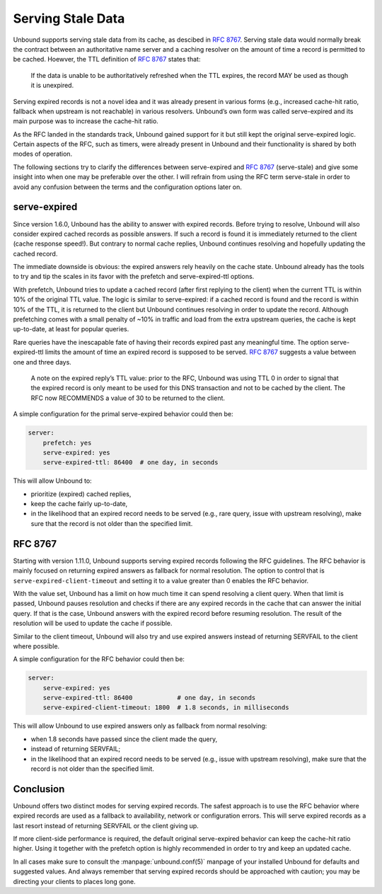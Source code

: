 .. _doc_serve_stale:

.. versionadded:: 1.11.0

Serving Stale Data
==================

Unbound supports serving stale data from its cache, as descibed in :RFC:`8767`.
Serving stale data would normally break the contract between an authoritative
name server and a caching resolver on the amount of time a record is permitted
to be cached. Hoewver, the TTL definition of :RFC:`8767#section-4` states that:

    If the data is unable to be authoritatively refreshed when the TTL expires,
    the record MAY be used as though it is unexpired. 

Serving expired records is not a novel idea and it was already present in
various forms (e.g., increased cache-hit ratio, fallback when upstream is not
reachable) in various resolvers. Unbound’s own form was called serve-expired and
its main purpose was to increase the cache-hit ratio.

As the RFC landed in the standards track, Unbound gained support for it but
still kept the original serve-expired logic. Certain aspects of the RFC, such as
timers, were already present in Unbound and their functionality is shared by
both modes of operation.

The following sections try to clarify the differences between serve-expired and
:RFC:`8767` (serve-stale) and give some insight into when one may be preferable
over the other. I will refrain from using the RFC term serve-stale in order to
avoid any confusion between the terms and the configuration options later on.

serve-expired
-------------

Since version 1.6.0, Unbound has the ability to answer with expired records.
Before trying to resolve, Unbound will also consider expired cached records as
possible answers. If such a record is found it is immediately returned to the
client (cache response speed!). But contrary to normal cache replies, Unbound
continues resolving and hopefully updating the cached record.

The immediate downside is obvious: the expired answers rely heavily on the cache
state. Unbound already has the tools to try and tip the scales in its favor with
the prefetch and serve-expired-ttl options.

With prefetch, Unbound tries to update a cached record (after first replying to
the client) when the current TTL is within 10% of the original TTL value. The
logic is similar to serve-expired: if a cached record is found and the record is
within 10% of the TTL, it is returned to the client but Unbound continues
resolving in order to update the record. Although prefetching comes with a small
penalty of ~10% in traffic and load from the extra upstream queries, the cache
is kept up-to-date, at least for popular queries.

Rare queries have the inescapable fate of having their records expired past any
meaningful time. The option serve-expired-ttl limits the amount of time an
expired record is supposed to be served. :RFC:`8767#section-5-11` suggests a 
value between one and three days.

    A note on the expired reply’s TTL value: prior to the RFC, Unbound was using
    TTL 0 in order to signal that the expired record is only meant to be used
    for this DNS transaction and not to be cached by the client. The RFC now
    RECOMMENDS a value of 30 to be returned to the client.

A simple configuration for the primal serve-expired behavior could then be:

.. code-block:: text

    server:
        prefetch: yes 
        serve-expired: yes 
        serve-expired-ttl: 86400  # one day, in seconds

This will allow Unbound to:

- prioritize (expired) cached replies,
- keep the cache fairly up-to-date,
- in the likelihood that an expired record needs to be served (e.g., rare query,
  issue with upstream resolving), make sure that the record is not older than 
  the specified limit. 

RFC 8767
--------

Starting with version 1.11.0, Unbound supports serving expired records following
the RFC guidelines. The RFC behavior is mainly focused on returning expired
answers as fallback for normal resolution. The option to control that is
``serve-expired-client-timeout`` and setting it to a value greater than 0
enables the RFC behavior.

With the value set, Unbound has a limit on how much time it can spend resolving
a client query. When that limit is passed, Unbound pauses resolution and checks
if there are any expired records in the cache that can answer the initial query.
If that is the case, Unbound answers with the expired record before resuming
resolution. The result of the resolution will be used to update the cache if
possible.

Similar to the client timeout, Unbound will also try and use expired answers
instead of returning SERVFAIL to the client where possible.

A simple configuration for the RFC behavior could then be:

.. code-block:: text

    server:
        serve-expired: yes
        serve-expired-ttl: 86400            # one day, in seconds
        serve-expired-client-timeout: 1800  # 1.8 seconds, in milliseconds


This will allow Unbound to use expired answers only as fallback from normal
resolving:

- when 1.8 seconds have passed since the client made the query,
- instead of returning SERVFAIL;
- in the likelihood that an expired record needs to be served (e.g., issue with
  upstream resolving), make sure that the record is not older than the specified
  limit. 
  
Conclusion
----------

Unbound offers two distinct modes for serving expired records. The safest
approach is to use the RFC behavior where expired records are used as a fallback
to availability, network or configuration errors. This will serve expired
records as a last resort instead of returning SERVFAIL or the client giving up.

If more client-side performance is required, the default original serve-expired
behavior can keep the cache-hit ratio higher. Using it together with the
prefetch option is highly recommended in order to try and keep an updated cache.

In all cases make sure to consult the :manpage:`unbound.conf(5)` manpage of your
installed Unbound for defaults and suggested values. And always remember that
serving expired records should be approached with caution; you may be directing
your clients to places long gone.
